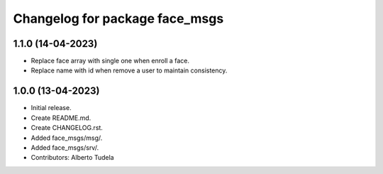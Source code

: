 ^^^^^^^^^^^^^^^^^^^^^^^^^^^^^^^^^^^^^^^
Changelog for package face_msgs
^^^^^^^^^^^^^^^^^^^^^^^^^^^^^^^^^^^^^^^

1.1.0 (14-04-2023)
------------------
* Replace face array with single one when enroll a face.
* Replace name with id when remove a user to maintain consistency.

1.0.0 (13-04-2023)
------------------
* Initial release.
* Create README.md.
* Create CHANGELOG.rst.
* Added face_msgs/msg/.
* Added face_msgs/srv/.
* Contributors: Alberto Tudela
